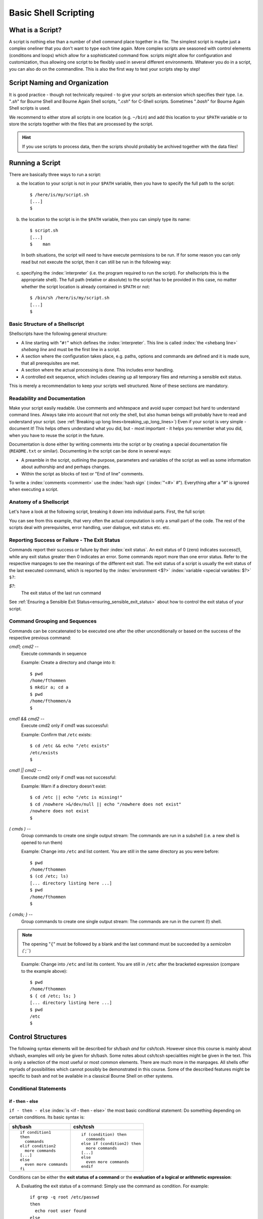 *********************
Basic Shell Scripting
*********************

What is a Script?
==================

A script is nothing else than a number of shell command place together in a file. The simplest
script is maybe just a complex oneliner that you don't want to type each time again. More
complex scripts are seasoned with control elements (conditions and loops) which allow for a
sophisticated command flow. scripts might allow for configuration and customization, thus allowing
one script to be flexibly used in several different environments. Whatever you do in a script, you
can also do on the commandline. This is also the first way to test your scripts step by step!

Script Naming and Organization
==============================

It is good practice - though not technically required - to give your scripts an extension
which specifies their type. I.e. "`.sh`" for Bourne Shell and Bourne Again Shell scripts, "`.csh`"
for C-Shell scripts. Sometimes "`.bash`" for Bourne Again Shell scripts is used.

We recommend to either store all scripts in one location (e.g. ``~/bin``) and add this location to
your ``$PATH`` variable or to store the scripts together with the files that are processed by the
script.

.. hint:: If you use scripts to process data, then the scripts should probably be archived together with the data files!

Running a Script
================

There are basically three ways to run a script:

a) the location to your script is not in your ``$PATH`` variable, then you have to specify the full path to the script:

 ::

  $ /here/is/my/script.sh
  [...]
  $

b) the location to the script is in the ``$PATH`` variable, then you can simply type its name:

  ::

   $ script.sh
   [...]
   $    man

  In both situations, the script will need to have execute permissions to be run. If for some
  reason you can only read but not execute the script, then it can still be run in the following way:

c) specifying the :index:`interpreter` (i.e. the program required to run the script).  For shellscripts this is the appropriate shell). The full path (relative or absolute) to the script has to be provided in this case, no matter whether the script location is already contained in ``$PATH`` or not:

 ::

  $ /bin/sh /here/is/my/script.sh
  [...]
  $


Basic Structure of a Shellscript
--------------------------------

Shellscripts have the following general structure:

* A line starting with "``#!``" which defines the :index:`interpreter`. This line is called :index:`the <shebang line>` `shebang line` and must be the first line in a script.

* A section where the configuration takes place, e.g. paths, options and commands are defined and it is made sure, that all prerequisites are met.

* A section where the actual processing is done. This includes error handling.

* A controlled exit sequence, which includes cleaning up all temporary files and returning a sensible exit status.

This is merely a recommendation to keep your scripts well structured. None of these sections are mandatory.


Readability and Documentation
-----------------------------

Make your script easily readable. Use comments and whitespace and avoid super compact
but hard to understand command lines. Always take into account that not only the shell,
but also human beings will probably have to read and understand your script.
(see :ref:`Breaking up long lines<breaking_up_long_lines>`)
Even if your script is very simple - document it! This helps others understand what you did,
but - most important - it helps you remember what you did, when you have to reuse the
script in the future.

Documentation is done either by writing comments into the script or by creating a special documentation file (``README.txt`` or similar). Documenting in the script can be done in several ways:

* A preamble in the script, outlining the purpose, parameters and variables of the script as well
  as some information about authorship and and perhaps changes.

* Within the script as blocks of text or "End of line" comments.

To write a :index:`comments <comment>` use the :index:`hash sign` (:index:`"<#>` `#`"). Everything after a "`#`" is ignored when executing a script.


Anatomy of a Shellscript
------------------------

Let's have a look at the following script, breaking it down into individual parts.
First, the full script:

.. image:: _static/script_anatomy.png

You can see from this example, that very often the actual computation is only a small part of the code.  The rest of the scripts deal with prerequisites, error handling, user dialogue, exit status etc. etc. 


.. _reporting_success_or_failure:

Reporting Success or Failure - The Exit Status
----------------------------------------------

Commands report their success or failure by their :index:`exit status`. An exit status
of 0 (zero) indicates success(!), while any exit status greater then 0 indicates
an error.  Some commands report more than one error status.  Refer to the
respective manpages to see the meanings of the different exit stati. The exit
status of a script is usually the exit status of the last executed command,
which is reported by the :index:`environment <$?>` :index:`variable <special variables: $?>` ``$?``:


`$?`:
    The exit status of the last run command

See :ref:`Ensuring a Sensible Exit Status<ensuring_sensible_exit_status>` about 
how to control the exit status of your script.


Command Grouping and Sequences
------------------------------
Commands can be concatenated to be executed one after the other unconditionally
or based on the success of the respective previous command:

*cmd1; cmd2* --
  Execute commands in sequence

  Example: Create a directory and change into it::
    
    $ pwd
    /home/fthommen
    $ mkdir a; cd a
    $ pwd
    /home/fthommen/a
    $

*cmd1 && cmd2* --
  Execute cmd2 only if cmd1 was successful:

  Example: Confirm that ``/etc`` exists::

    $ cd /etc && echo "/etc exists"
    /etc/exists
    $

*cmd1 || cmd2* --
  Execute cmd2 only if cmd1 was not successful::

  Example: Warn if a directory doesn't exist: ::

    $ cd /etc || echo "/etc is missing!"
    $ cd /nowhere >&/dev/null || echo "/nowhere does not exist"
    /nowhere does not exist
    $

*( cmds )* --
  Group commands to create one single output stream: The commands are run in a subshell (i.e. a new shell is opened to run them) ::

  Example: Change into ``/etc`` and list content. You are still in the same directory as you were before::

    $ pwd
    /home/fthommen
    $ (cd /etc; ls)
    [... directory listing here ...]
    $ pwd
    /home/fthommen
    $
    
*{ cmds; }* --
  Group commands to create one single output stream:  The commands are run in the current (!) shell.
  
.. note:: The opening "``{``" must be followed by a blank and the last command must be succeeded by a `semicolon (``;``)
..

  Example: Change into ``/etc`` and list its content. You are still in ``/etc`` after the bracketed expression (compare to the example above)::

    $ pwd
    /home/fthommen
    $ { cd /etc; ls; }
    [... directory listing here ...]
    $ pwd
    /etc
    $


Control Structures
==================

The following syntax elements will be described for sh/bash *and* for csh/tcsh.
However since this course is mainly about sh/bash, examples will only be given
for sh/bash. Some notes about csh/tcsh specialities might be given in the text.
This is only a selection of the most useful or most common elements. There are
much more in the manpages. All shells offer myriads of possibilities which
cannot possibly be demonstrated in this course. Some of the described
features might be specific to bash and not be available in a classical Bourne
Shell on other systems.

Conditional Statements
----------------------

if - then - else
^^^^^^^^^^^^^^^^^

``if - then - else`` :index:`is <if - then - else>` the most basic conditional statement: Do something depending on certain conditions. Its basic syntax is:

+---------------------------------------+---------------------------------------+
| **sh/bash**                           | **csh/tcsh**                          |
+---------------------------------------+---------------------------------------+
| ::                                    | ::                                    |
|                                       |                                       |
|   if condition1                       |   if (condition) then                 |
|   then                                |     commands                          |
|     commands                          |   else if (condition2) then           |
|   elif condition2                     |     more commands                     |
|     more commands                     |   [...]                               |
|   [...]                               |   else                                |
|   else                                |     even more commands                |
|     even more commands                |   endif                               |
|   fi                                  |                                       |
+---------------------------------------+---------------------------------------+


Conditions can be either the **exit status of a command** or the **evaluation of a logical or arithmetic expression**:

A) Evaluating the exit status of a command: Simply use the command as condition. For example::

     if grep -q root /etc/passwd
     then
       echo root user found
     else
       echo No root user found
     fi

  .. Note:: In `csh/tcsh`
  
            a) To evaluate the exit status of a command in it must be
               placed within curly brackets with blanks separating the brackets from the
               command: ``if ({ grep -q root /etc/passwd }) then [...]``
            b) Redirection of commands in conditions does not work 
     
  .. Hint:: Redirect the output of the command to be evaluated to ``/dev/null`` if you are only interested in the exit status and if the command doesn't have a "quiet" option.
     

B) Evaluating of conditions or comparisons:

  Conditions and comparisons are evaluated using a special :index:`command <test>` ``test`` which is
  usually written :index:`as<[>` "``[``" (no joke!). As "``[``" is a command, it must be followed by
  a blank. As a speciality the "``[``" command must be ended with "`` ]``" (note the
  preceding blank here)

  .. Note:: In csh/tcsh the ``test`` (or ``[``) command is not needed. Conditions and comparisons are directly placed within the round braces.

  +--------------------+------------------------------------------------------+--------------------+
  |  **sh/bash**       |                                                      | **csh/tcsh**       |
  +--------------------+------------------------------------------------------+--------------------+
  |                    |                                                      |                    |
  |                    |                  **File condition**                  |                    |
  |                    |                                                      |                    |
  |                    |                                                      |                    |
  +--------------------+------------------------------------------------------+--------------------+
  |  -e *file*         | *file* exists                                        | -e *file*          |
  +--------------------+------------------------------------------------------+--------------------+
  |  -f *file*         | *file* exists and is a regular *file*                | -f *file*          |
  +--------------------+------------------------------------------------------+--------------------+
  |  -d *file*         | *file* exists and is a directory                     | -d *file*          |
  +--------------------+------------------------------------------------------+--------------------+
  |  -r *file*         | *file* exists and is readable                        | -r *file*          |
  +--------------------+------------------------------------------------------+--------------------+
  |  -w *file*         | *file* exists and is writeable                       | -w *file*          |
  +--------------------+------------------------------------------------------+--------------------+
  |  -x *file*         | *file* exists and is executable                      | -x *file*          |
  +--------------------+------------------------------------------------------+--------------------+
  |  -s *file*         | *file* exists and has a size > 0                     |                    |
  +--------------------+------------------------------------------------------+--------------------+
  |                    | *file* exists and has zero size                      | -z *file*          |
  +--------------------+------------------------------------------------------+--------------------+
  |                    | **String Comparison**                                |                    |
  +--------------------+------------------------------------------------------+--------------------+
  |  -n s1             | String s1 has non-zero length                        |                    |
  +--------------------+------------------------------------------------------+--------------------+
  |  -z s1             | String s1 has zero length                            |                    |
  +--------------------+------------------------------------------------------+--------------------+
  |  s1 = s2           | Strings s1 and s2 are identical                      | s1 == s2           |
  +--------------------+------------------------------------------------------+--------------------+
  |  s1 != s2          | Strings s1 and s2 differ                             | s1 != s2           |
  +--------------------+------------------------------------------------------+--------------------+
  |  string            | String string is not null                            |                    |
  +--------------------+------------------------------------------------------+--------------------+
  |                    | **Integer Comparison**                               |                    |
  +--------------------+------------------------------------------------------+--------------------+
  | n1 -eq n2          | n1 equals n2                                         | n1 == n2           |
  +--------------------+------------------------------------------------------+--------------------+
  | n1 -eq n2          | n1 is greater than or equal to n2                    | n1 >= n2           |
  +--------------------+------------------------------------------------------+--------------------+
  | n1 -eq n2          | n1 is greater than n2                                | n1 > n2            |
  +--------------------+------------------------------------------------------+--------------------+
  | n1 -eq n2          | n1 is less than or equal to n2                       | n1 <= n2           |
  +--------------------+------------------------------------------------------+--------------------+
  | n1 -eq n2          | n1 is less than n2                                   | n1 < n2            |
  +--------------------+------------------------------------------------------+--------------------+
  | n1 -eq n2          | n1 it not equal to n2                                | n1 != n2           |
  +--------------------+------------------------------------------------------+--------------------+
  |                    | **Combination of conditions**                        |                    |
  +--------------------+------------------------------------------------------+--------------------+
  | ! *cond*           | True if condition *cond* is not true                 | ! *cond*           |
  +--------------------+------------------------------------------------------+--------------------+
  | *cond1* -a *cond2* | True if conditions *cond1* and *cond2* are both true | *cond1* && *cond2* |
  +--------------------+------------------------------------------------------+--------------------+
  | *cond1* -o *cond2* | True if conditions *cond1* or *cond2* is true        | *cond1* || *cond2* |
  +--------------------+------------------------------------------------------+--------------------+



  Examples: Test for the existence of /etc/passwd::

    if [ -e /etc/passwd ]
    then
      echo /etc/passwd exists
    else
      echo /etc/passwd does NOT exist
    fi

  or::

    if test -e /etc/passwd
    then
      echo /etc/passwd exists
    else
      echo /etc/passwd does NOT exist
    fi


  .. Note:: Bash supports an additional way of evaluating conditional expressions
          with ``[[ expression ]]``. This syntax element allows for more readable expression
          combination and handles empty variables better. However it is not backwards
          compatible with the original Bourne Shell. See the bash manpage for more
          information

case
^^^^

:index:`The <case>` ``case`` statement implements a more compact and better readable form of if -
:index:`elif <elif>`  - elif - elif etc. Use this if your variable (you can *only* check for
variables with case) can have a distinct number of valid values. A typical
usage of case will follow later.

The basic syntax :index:`is <breaksw>`: 

+---------------------------------------+---------------------------------------+
| **sh/bash**                           | **csh/tcsh**                          |
+---------------------------------------+---------------------------------------+
| ::                                    | ::                                    |
|                                       |                                       |
|   case variable in                    |   switch (variable)                   |
|     pattern1)                         |     case pattern1:                    |
|       commands                        |       commands                        |
|       ;;                              |       breasksw                        |
|     pattern2)                         |     case pattern2:                    |
|       commands                        |        commands                       |
|       ;;                              |        breaksw                        |
|     *)                                |     default:                          |
|        commands                       |        commands                       |
|        ;;                             |   endsw                               |
|   esac                                |                                       |
+---------------------------------------+---------------------------------------+


.. Note:: for the :index:`patterns <pattern>` "``*``", "``?``" and "``[...]``" can be used

.. Note:: The "``*)``" (sh/bash) and "``default:``" (csh/tcsh) patterns are "catch-all" patterns which match everything not matched above. It is often used to detect invalid values of variable.

.. Note:: Multiple patterns can be handled by separating them with "``|``" in sh/bash or by successive case statements in csh/tcsh.



Example:
  Check if /opt/ or /usr/ paths are contained in ``$PATH``:::

     case $PATH in
      */opt/* | */usr/* )
         echo /opt/ or /usr/ paths found in \$PATH
         ;;
      *)
         echo '/opt and /usr are not contained in $PATH'
         ;;
     esac


Loops
-----

for / foreach
^^^^^^^^^^^^^

The :index:`for <for>`  and :index:`foreach <foreach>`  statements respectively will loop through a
list of given values and run the given statements for reach run:


+---------------------------------------+---------------------------------------+
| **sh/bash**                           | **csh/tcsh**                          |
+---------------------------------------+---------------------------------------+
| ::                                    | ::                                    |
|                                       |                                       |
|   for variable in list                |   foreach variable (list)             |
|   do                                  |     commands                          |
|     commands                          |   end                                 |
|   done                                |                                       |
+---------------------------------------+---------------------------------------+


*list* is a list of strings, separated by whitespaces

Examples:
 List all files in /tmp in a bulleted list: ::

     for FILE in /tmp/*
     do
       echo " * $FILE"
     done
     or
     for FILE in `ls /tmp`
     do
       echo " * $FILE"
     done


while / until
^^^^^^^^^^^^^

The ``while`` and ``until`` :index:`loops <while>` :index:`execute <until>` your commands while (or until respectively) a certain condition is met:


+---------------------------------------+---------------------------------------+
| **sh/bash**                           | **csh/tcsh**                          |
+---------------------------------------+---------------------------------------+
| ::                                    | ::                                    |
|                                       |                                       |
|   while condition                     |   while (condition)                   |
|   do                                  |     commands                          |
|     commands                          |   end                                 |
|   done                                |                                       |
|                                       |                                       |
|   until condition                     |                                       |
|   do                                  |                                       |
|     commands                          |                                       |
|   done                                |                                       |
+---------------------------------------+---------------------------------------+


The conditions are constructed the same way as those used in if statements.

.. Note:: The :index:`until <until>` statement is not available in csh/tcsh.

"Manual" loop control
^^^^^^^^^^^^^^^^^^^^^

Instead of (or additionally to) the built-in loop control in for/foreach, :index:`while <while>` and
:index:`until <until>`  loops, you can control exiting and continuing them :index:`with <break>` ``break`` :index:`and <continue>`
``continue``: ``break`` "breaks out" of the innermost loop (loops can be nested!) and continues
after the end of the loop. ``continue`` skips the rest of the current (innermost) loop and starts
the next iteration

.. figure:: _static/loop_control.png

   Loop control
   
   +-------------------------------------+-----------------------------------+
   | Symbol                              |                                   |
   +=====================================+===================================+
   | .. image:: _static/line_steel.png   | Regular loop cycle                |
   +-------------------------------------+-----------------------------------+
   | .. image:: _static/line_red.png     | ``break`` due to *condition_2*    |
   +-------------------------------------+-----------------------------------+
   | .. image:: _static/line_blue.png    | ``continue`` due *to condition_3* |
   +-------------------------------------+-----------------------------------+




Making Scripts Flexible
=======================

Scripts are most useful, if they can be reused. Copying scripts and changing
them to fit the new situation is time-consuming and error-prone. Additionally
if you add an improvement to the current script, then all previous versions
will stay without it. Having one script with the possibility to configure it,
is usually the better way. Customization of scripts can be achieved by either
using variables or by adding the possibility to use your own commandline
options and arguments.

Configurable Scripts
--------------------

Any value - be it paths, commands or options - that is specific to individual
applications or your script, should not be "hardcoded" (i.e. used literally
within the script) but assigned to variables:

Using Variables
^^^^^^^^^^^^^^^

Any value - be it paths, commands or options - that is specific to individual
applications or your script, should not be hardcoded (i.e. used literally
within the script).  Instead you should use variables to refer to them:

Bad example:
  You have to change two instances of the path each time you want to list an other directory::

    #!/bin/sh

    echo "The directory /etc contains the following files:"
    ls /etc

Good example:
  The path is now in a variable and only one instance has to be changed each time (less work, less errors)::

    #!/bin/sh

    MYDIR=/etc

    echo "The directory $MYDIR contains the following files:"
    ls $MYDIR

Of course, you'll still have to modify the script each time you want to list the content of an other directory. A more flexible way of customization would be to use a settings file.

Using a Settings File
^^^^^^^^^^^^^^^^^^^^^

Instead of having your configurable section within the script, it can be
"outsourced" to its own file. This file is basically a shellscript which is run
within the primary script. To run commands from a file within the current
environment, the commands source (bash, csh/tcsh) or . (dot) (sh/bash) are
used:

The settings file, e.g. settings.ini: ::

    MYDIR=/etc

The script: ::

    #!/bin/sh

    . ./settings.ini

    echo "The directory $MYDIR contains the following files:"
    ls $MYDIR


Defining your own Commandline Options and Arguments
---------------------------------------------------

The best way to configure a script is to allow for your own commandline options
and arguments. Commandline arguments are available the script as so-called
:index:`positional parameters` ``$1``, ``$2``, ``$3``: etc. ``$0``: contains the name of the script. The
variables important when dealing with commandline parameters are:

$0:
  path to the script.  Either the path as you specified it or the full path if the script was executed through ``$PATH``

$1, $2, $3, etc:
  Positional parameters (i.e. commandline arguments)

$#:
  Current number of positional parameters

$*:
  All positional parameters. If used within double quotes ("``$*``"), then it will expand to the list of all positional parameters, where the complete list is quoted

$@:
  All positional parameters. If used within double quotes ("``$@``"), then it will expand to the list of all positional parameters, where each parameter is individually quoted


.. image:: _static/arguments.png


If you run the script ::

    #!/bin/sh
    echo The script is $0
    echo The first commandline option is $1
    echo The second commandline option is $2

with two arguments, you'll get the following output: ::

    $ ./script.sh ABC DEF
    The script is ./script.sh
    The first commandline option is ABC
    The second commandline option is DEF
    $

In many cases you'll not know how many parameters are given on the commandline.
In these cases you can :index:`use <shift>` ``shift`` to loop through them. ``shift`` removes ``$1`` and
moves all other positional parameters one position to the right: ``$2`` becomes ``$1``,
``$3`` becomes ``$2`` etc.:

.. image:: _static/shift_arguments.png

With the help of "``$#``", ":index:`shift <shift>`", ":index:`case <case>`"  and the positional parameters we can now check
all the commandline parameters: ::

    while [ "$#" -gt 0 ]
    do
      case $1 in
        -h) echo "Sorry, no help available!"  # not very helpful, is it?
            exit 1                            # exit with error
            ;;

        -v) VERBOSE=1                         # we may use $VERBOSE later
            ;;

        -f) shift
            FILE=$1                           # Aha, -f requires an
                                              # additional argument
            ;;

        *)  echo "Wrong parameter!"
            exit 1                            # exit with error
      esac
      shift
    done

.. _ensuring_sensible_exit_status:

Ensuring a Sensible Exit Status
===============================

If you don't provide your own :index:`exit status`, then the script will return the exit
status of the last executed command (See :ref:`Reporting Success or Failure - The Exit Status<reporting_success_or_failure>`).
In many cases this might be what you want, but very
often it isn't. Consider the following script which is a real example from real
life and happened to me personally::

    #!/bin/sh

    [... do something that fails ...]

    echo "End of the script"

This script will *always* succeed, as the ``echo`` command hardly ever fails. You
will - from the exit status of the script - never be able to detect that
something went wrong. Instead in such cases you should manually handle the exit
codes of the commands that are run within the script.

With it's help we can keep track of the exit stati of all our important
processing steps and finally return a sensible value::

    #!/bin/sh
    mystatus=0;

    [... do something that might fail ...]
    if [ $? -ne 0 ]
    then
      mystatus=1
    fi

    [... do something else that might fail, too ...]
    [ $? -ne 0 ] && mystatus=1         # same as above.  Do you understand
                                       # this?

    echo "End of the script"
    exit $mystatus

Why is the exit status important after all?
-------------------------------------------

First when you use your script within other scripts, you'll probably need to be
able to check, if it has succeeded.  There might be other ways (e.g. checking
outputfiles for certain strings, checking directly the textual output of the
script etc.), but these ways are usually cumbersome and require lots of coding.
Exit values are easy to check.
Second: Other tools and systems might also use the exit status of your script.
E.g. the cluster system uses your job's exit status to assess, if it has run
successfully or not.  Returning success even in case of failure will result in
lots of complications in case a problem occurs. It took me several days to
realize the bug above.

Tips and Tricks
===============

Combining Variables with other Strings
--------------------------------------

When combining variables with other strings, then in some situations the
variable name must be placed in curly brackets ("``{}``"): ::

    $ A=Heidel
    $ echo $Aberg

    $ echo ${A}berg
    Heidelberg
    $

Filenames and Paths
-------------------

If possible, try to avoid any special characters (blanks, semicolons (";"),
colons (":"), backslashes ("\") etc.) in file and directory names.  All these
special characters can lead to problems in scripted processing.  Instead, stick
to alphanumeric characters (a-z, 0-9), dots ("."), dashes ("-") and underscores
("_").  Additionally sticking to lowercase characters helps avoiding mistypes
and makes the automatic filename expansion easier.

.. _breaking_up_long_lines:

Breaking up Long Code Lines
---------------------------

Code lines can become pretty long and unreadable, wrapping onto the next line
etc.  You can use the :index:`escape character` (backslash, "``\``") to break them up and
enhance readability of your script.  The excape character must immediately be
followed by a newline (no intermediate blanks or other is allowed): ::

    $ bsub -o output.log -e error.log -q clngnew -M 150000 -R "select[(mem > 15000)]" /g/software/bin/pymol-1.4 -r -p < pymol.pml

becomes: ::

    $ bsub -o output.log              \
           -e error.log               \
           -q clngnew                 \
           -M 150000                  \
           -R "select[(mem > 15000)]" \
        /g/software/bin/pymol-1.4 -r -p < pymol.pml

Which is way better to read and to maintain

Script Debugging
----------------

sh/bash and csh/tcsh have both an option "``-x``" which helps debugging a script by
echoing each command before executing it.  This option can be :index:`set` and :index:`unset`
during runtime with ``set -x`` / ``set +x`` (sh/bash) and ``set echo`` / ``unset echo``
(csh/tcsh).

Command Substitution
--------------------

You can use the output of a command and assign it to a variable or use it right
away as text string, by using the :index:`command substitution` operator "`"
(:index:`backticks <backtick>`, :index:`backquotes <backquote>`) or "``$(...)``". The backtick operator works in all shells,
while $(...) only works in bash.

Three variants for the same (print out who you are in English text): ::

    $ ME=`whoami`
    $ echo I am $ME
    I am fthommen
    $

    $ ME=$(whoami)
    $ echo I am $ME
    I am fthommen
    $

    $ echo I am `whoami`
    I am fthommen
    $

Create Temporary Files
----------------------

You can create temporary files with mktemp. By default it will create a new
file in /tmp and print its name: ::

    $ mktemp
    /tmp/tmp.Yaafh19370
    $

Cleaning up Temporary Files
---------------------------

It is considered good practice and sometimes even important, to clean up
temporary data before ending a script. A simple way - which will not cover all
cases, though - could be to store all created temporary files in a variable and
remove them all before exiting the script: ::

    #! /bin/sh
    ALL_TEMPFILES=""     # store a list of all temporary files here

    TEMPFILE1=`mktemp`
    ALL_TEMPFILES="$ALL_TEMPFILES $TEMPFILE1"

    TEMPFILE2=`mktemp`
    ALL_TEMPFILES="$ALL_TEMPFILES $TEMPFILE2"

    [... process, process, process ...]

    rm -f $ALL_TEMPFILES
    exit
